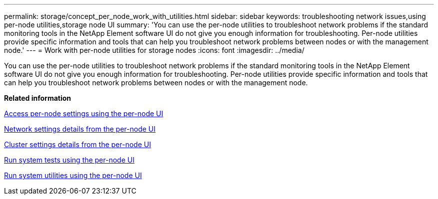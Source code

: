 ---
permalink: storage/concept_per_node_work_with_utilities.html
sidebar: sidebar
keywords: troubleshooting network issues,using per-node utilities,storage node UI
summary: 'You can use the per-node utilities to troubleshoot network problems if the standard monitoring tools in the NetApp Element software UI do not give you enough information for troubleshooting. Per-node utilities provide specific information and tools that can help you troubleshoot network problems between nodes or with the management node.'
---
= Work with per-node utilities for storage nodes
:icons: font
:imagesdir: ../media/

[.lead]
You can use the per-node utilities to troubleshoot network problems if the standard monitoring tools in the NetApp Element software UI do not give you enough information for troubleshooting. Per-node utilities provide specific information and tools that can help you troubleshoot network problems between nodes or with the management node.

*Related information*

xref:task_per_node_access_settings.adoc[Access per-node settings using the per-node UI]

xref:reference_per_node_network_settings_details.adoc[Network settings details from the per-node UI]

xref:reference_per_node_cluster_settings_details.adoc[Cluster settings details from the per-node UI]

xref:task_per_node_run_system_tests.adoc[Run system tests using the per-node UI]

xref:task_per_node_run_system_utilities.adoc[Run system utilities using the per-node UI]
